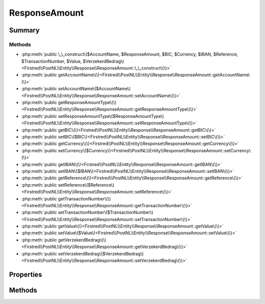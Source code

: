 .. rst-class:: phpdoctorst

.. role:: php(code)
	:language: php


ResponseAmount
==============


.. php:namespace:: Firstred\PostNL\Entity\Response

.. php:class:: ResponseAmount


	:Parent:
		:php:class:`Firstred\\PostNL\\Entity\\AbstractEntity`
	


Summary
-------

Methods
~~~~~~~

* :php:meth:`public \_\_construct\($AccountName, $ResponseAmount, $BIC, $Currency, $IBAN, $Reference, $TransactionNumber, $Value, $VerzekerdBedrag\)<Firstred\\PostNL\\Entity\\Response\\ResponseAmount::\_\_construct\(\)>`
* :php:meth:`public getAccountName\(\)<Firstred\\PostNL\\Entity\\Response\\ResponseAmount::getAccountName\(\)>`
* :php:meth:`public setAccountName\($AccountName\)<Firstred\\PostNL\\Entity\\Response\\ResponseAmount::setAccountName\(\)>`
* :php:meth:`public getResponseAmountType\(\)<Firstred\\PostNL\\Entity\\Response\\ResponseAmount::getResponseAmountType\(\)>`
* :php:meth:`public setResponseAmountType\($ResponseAmountType\)<Firstred\\PostNL\\Entity\\Response\\ResponseAmount::setResponseAmountType\(\)>`
* :php:meth:`public getBIC\(\)<Firstred\\PostNL\\Entity\\Response\\ResponseAmount::getBIC\(\)>`
* :php:meth:`public setBIC\($BIC\)<Firstred\\PostNL\\Entity\\Response\\ResponseAmount::setBIC\(\)>`
* :php:meth:`public getCurrency\(\)<Firstred\\PostNL\\Entity\\Response\\ResponseAmount::getCurrency\(\)>`
* :php:meth:`public setCurrency\($Currency\)<Firstred\\PostNL\\Entity\\Response\\ResponseAmount::setCurrency\(\)>`
* :php:meth:`public getIBAN\(\)<Firstred\\PostNL\\Entity\\Response\\ResponseAmount::getIBAN\(\)>`
* :php:meth:`public setIBAN\($IBAN\)<Firstred\\PostNL\\Entity\\Response\\ResponseAmount::setIBAN\(\)>`
* :php:meth:`public getReference\(\)<Firstred\\PostNL\\Entity\\Response\\ResponseAmount::getReference\(\)>`
* :php:meth:`public setReference\($Reference\)<Firstred\\PostNL\\Entity\\Response\\ResponseAmount::setReference\(\)>`
* :php:meth:`public getTransactionNumber\(\)<Firstred\\PostNL\\Entity\\Response\\ResponseAmount::getTransactionNumber\(\)>`
* :php:meth:`public setTransactionNumber\($TransactionNumber\)<Firstred\\PostNL\\Entity\\Response\\ResponseAmount::setTransactionNumber\(\)>`
* :php:meth:`public getValue\(\)<Firstred\\PostNL\\Entity\\Response\\ResponseAmount::getValue\(\)>`
* :php:meth:`public setValue\($Value\)<Firstred\\PostNL\\Entity\\Response\\ResponseAmount::setValue\(\)>`
* :php:meth:`public getVerzekerdBedrag\(\)<Firstred\\PostNL\\Entity\\Response\\ResponseAmount::getVerzekerdBedrag\(\)>`
* :php:meth:`public setVerzekerdBedrag\($VerzekerdBedrag\)<Firstred\\PostNL\\Entity\\Response\\ResponseAmount::setVerzekerdBedrag\(\)>`


Properties
----------

.. php:attr:: protected static AccountName

	:Type: string | null 


.. php:attr:: protected static ResponseAmountType

	:Type: string | null 


.. php:attr:: protected static BIC

	:Type: string | null 


.. php:attr:: protected static Currency

	:Type: string | null 


.. php:attr:: protected static IBAN

	:Type: string | null 


.. php:attr:: protected static Reference

	:Type: string | null 


.. php:attr:: protected static TransactionNumber

	:Type: string | null 


.. php:attr:: protected static Value

	:Type: string | null 


.. php:attr:: protected static VerzekerdBedrag

	:Type: string | null 


Methods
-------

.. rst-class:: public

	.. php:method:: public __construct( $AccountName=null, $ResponseAmount=null, $BIC=null, $Currency=null, $IBAN=null, $Reference=null, $TransactionNumber=null, $Value=null, $VerzekerdBedrag=null)
	
		
		:Parameters:
			* **$AccountName** (string | null)  
			* **$ResponseAmount** (string | null)  
			* **$BIC** (string | null)  
			* **$Currency** (string | null)  
			* **$IBAN** (string | null)  
			* **$Reference** (string | null)  
			* **$TransactionNumber** (string | null)  
			* **$Value** (string | null)  
			* **$VerzekerdBedrag** (string | null)  

		
	
	

.. rst-class:: public

	.. php:method:: public getAccountName()
	
		
		:Returns: string | null 
	
	

.. rst-class:: public

	.. php:method:: public setAccountName( $AccountName)
	
		
		:Parameters:
			* **$AccountName** (string | null)  

		
		:Returns: static 
	
	

.. rst-class:: public

	.. php:method:: public getResponseAmountType()
	
		
		:Returns: string | null 
	
	

.. rst-class:: public

	.. php:method:: public setResponseAmountType( $ResponseAmountType)
	
		
		:Parameters:
			* **$ResponseAmountType** (string | null)  

		
		:Returns: static 
	
	

.. rst-class:: public

	.. php:method:: public getBIC()
	
		
		:Returns: string | null 
	
	

.. rst-class:: public

	.. php:method:: public setBIC( $BIC)
	
		
		:Parameters:
			* **$BIC** (string | null)  

		
		:Returns: static 
	
	

.. rst-class:: public

	.. php:method:: public getCurrency()
	
		
		:Returns: string | null 
	
	

.. rst-class:: public

	.. php:method:: public setCurrency( $Currency)
	
		
		:Parameters:
			* **$Currency** (string | null)  

		
		:Returns: static 
	
	

.. rst-class:: public

	.. php:method:: public getIBAN()
	
		
		:Returns: string | null 
	
	

.. rst-class:: public

	.. php:method:: public setIBAN( $IBAN)
	
		
		:Parameters:
			* **$IBAN** (string | null)  

		
		:Returns: static 
	
	

.. rst-class:: public

	.. php:method:: public getReference()
	
		
		:Returns: string | null 
	
	

.. rst-class:: public

	.. php:method:: public setReference( $Reference)
	
		
		:Parameters:
			* **$Reference** (string | null)  

		
		:Returns: static 
	
	

.. rst-class:: public

	.. php:method:: public getTransactionNumber()
	
		
		:Returns: string | null 
	
	

.. rst-class:: public

	.. php:method:: public setTransactionNumber( $TransactionNumber)
	
		
		:Parameters:
			* **$TransactionNumber** (string | null)  

		
		:Returns: static 
	
	

.. rst-class:: public

	.. php:method:: public getValue()
	
		
		:Returns: string | null 
	
	

.. rst-class:: public

	.. php:method:: public setValue( $Value)
	
		
		:Parameters:
			* **$Value** (string | null)  

		
		:Returns: static 
	
	

.. rst-class:: public

	.. php:method:: public getVerzekerdBedrag()
	
		
		:Returns: string | null 
	
	

.. rst-class:: public

	.. php:method:: public setVerzekerdBedrag( $VerzekerdBedrag)
	
		
		:Parameters:
			* **$VerzekerdBedrag** (string | null)  

		
		:Returns: static 
	
	

